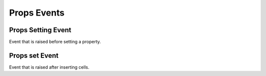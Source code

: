 Props Events
============

.. _src-docs-props-event-setting:

Props Setting Event
-------------------

Event that is raised before setting a property.

.. seealso::

    - :py:class:`~.events.args.key_value_cancel_args.KeyValueCancelArgs`
    - :py:meth:`Props.set() <.utils.props.Props.set>`

.. _src-docs-props-event-set:

Props set Event
---------------

Event that is raised after inserting cells.

.. seealso::

    - :py:class:`~.events.args.key_value_args.KeyValueArgs`
    - :py:meth:`Props.set() <.utils.props.Props.set>`

